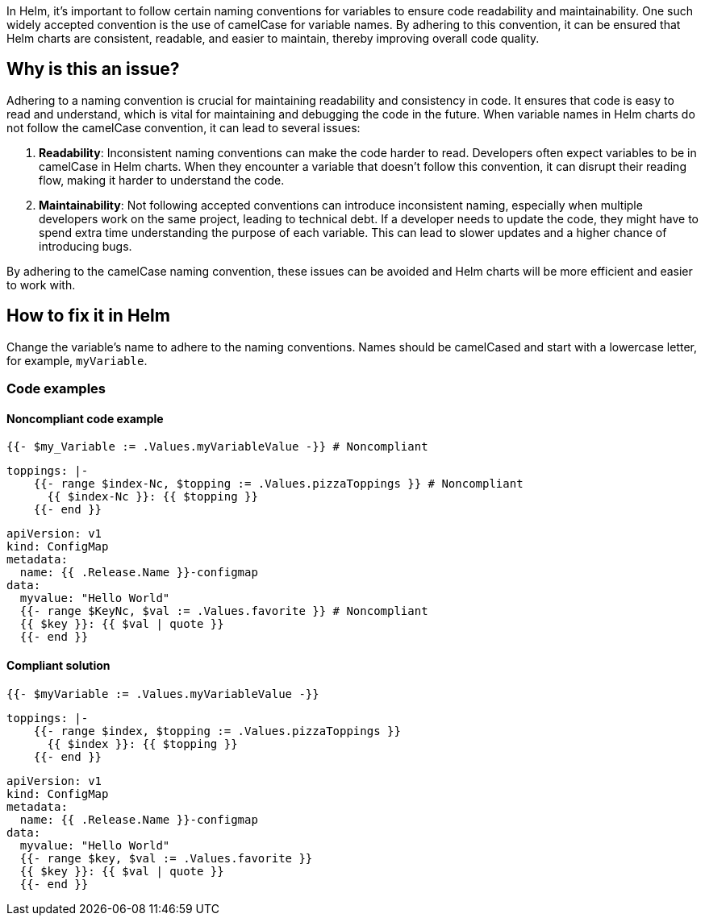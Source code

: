 In Helm, it's important to follow certain naming conventions for variables to ensure code readability and maintainability. One such widely accepted convention is the use of camelCase for variable names. By adhering to this convention, it can be ensured that Helm charts are consistent, readable, and easier to maintain, thereby improving overall code quality.

== Why is this an issue?
Adhering to a naming convention is crucial for maintaining readability and consistency in code. It ensures that code is easy to read and understand, which is vital for maintaining and debugging the code in the future. When variable names in Helm charts do not follow the camelCase convention, it can lead to several issues:

1. **Readability**: Inconsistent naming conventions can make the code harder to read. Developers often expect variables to be in camelCase in Helm charts. When they encounter a variable that doesn't follow this convention, it can disrupt their reading flow, making it harder to understand the code.
2. **Maintainability**: Not following accepted conventions can introduce inconsistent naming, especially when multiple developers work on the same project, leading to technical debt. If a developer needs to update the code, they might have to spend extra time understanding the purpose of each variable. This can lead to slower updates and a higher chance of introducing bugs.

By adhering to the camelCase naming convention, these issues can be avoided and Helm charts will be more efficient and easier to work with.

== How to fix it in Helm
Change the variable's name to adhere to the naming conventions. Names should be camelCased and start with a lowercase letter, for example, `myVariable`.

=== Code examples

==== Noncompliant code example

[source,text,diff-id=1,diff-type=noncompliant]
----
{{- $my_Variable := .Values.myVariableValue -}} # Noncompliant
----

[source,text,diff-id=2,diff-type=noncompliant]
----
toppings: |-
    {{- range $index-Nc, $topping := .Values.pizzaToppings }} # Noncompliant
      {{ $index-Nc }}: {{ $topping }}
    {{- end }}
----

[source,text,diff-id=3,diff-type=noncompliant]
----
apiVersion: v1
kind: ConfigMap
metadata:
  name: {{ .Release.Name }}-configmap
data:
  myvalue: "Hello World"
  {{- range $KeyNc, $val := .Values.favorite }} # Noncompliant
  {{ $key }}: {{ $val | quote }}
  {{- end }}
----

==== Compliant solution

[source,text,diff-id=1,diff-type=compliant]
----
{{- $myVariable := .Values.myVariableValue -}}
----

[source,text,diff-id=2,diff-type=compliant]
----
toppings: |-
    {{- range $index, $topping := .Values.pizzaToppings }}
      {{ $index }}: {{ $topping }}
    {{- end }}
----

[source,text,diff-id=3,diff-type=compliant]
----
apiVersion: v1
kind: ConfigMap
metadata:
  name: {{ .Release.Name }}-configmap
data:
  myvalue: "Hello World"
  {{- range $key, $val := .Values.favorite }}
  {{ $key }}: {{ $val | quote }}
  {{- end }}
----

ifdef::env-github,rspecator-view[]

'''
== Implementation Specification
(visible only on this page)

=== Message

Rename XXXX variable to be compliant with the camelCase naming convention.


=== Highlighting

* Highlight the non compliant variable.


endif::env-github,rspecator-view[]